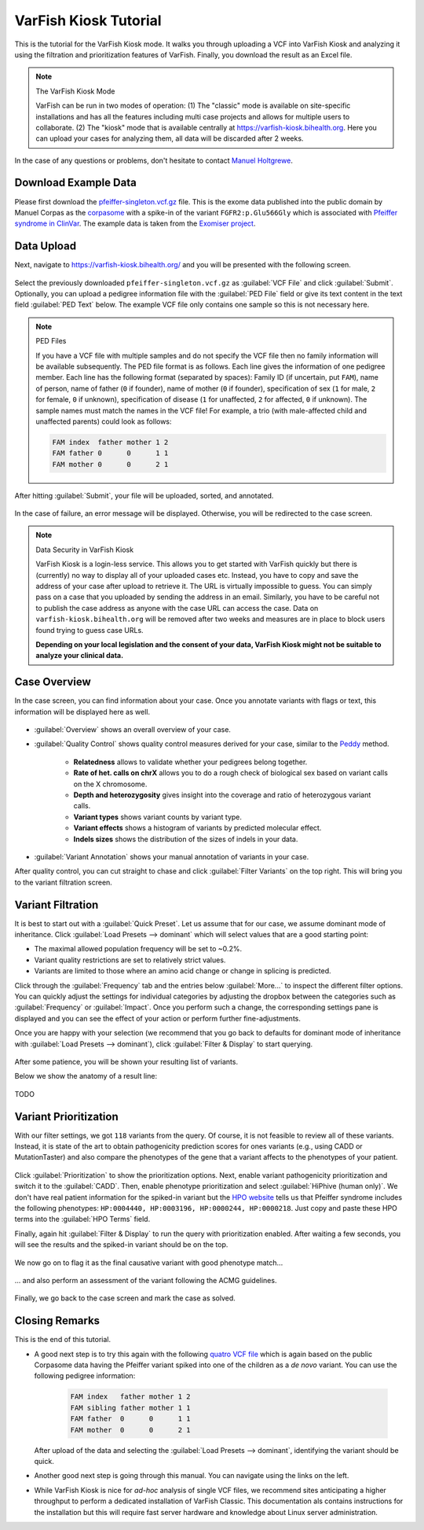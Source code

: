 .. _tutorials_kiosk:

======================
VarFish Kiosk Tutorial
======================

This is the tutorial for the VarFish Kiosk mode.
It walks you through uploading a VCF into VarFish Kiosk and analyzing it using the filtration and prioritization features of VarFish.
Finally, you download the result as an Excel file.

.. note:: The VarFish Kiosk Mode

    VarFish can be run in two modes of operation:
    (1) The "classic" mode is available on site-specific installations and has all the features including multi case projects and allows for multiple users to collaborate.
    (2) The "kiosk" mode that is available centrally at https://varfish-kiosk.bihealth.org.
    Here you can upload your cases for analyzing them, all data will be discarded after 2 weeks.

In the case of any questions or problems, don't hesitate to contact `Manuel Holtgrewe <mailto:manuel.holtgrewe@bihealth.de>`_.

---------------------
Download Example Data
---------------------

Please first download the `pfeiffer-singleton.vcf.gz <https://github.com/bihealth/varfish-server/raw/master/docs_manual/assets/pfeiffer-singleton.vcf.gz>`_ file.
This is the exome data published into the public domain by Manuel Corpas as the `corpasome <https://figshare.com/articles/Corpasome/693052>`_ with a spike-in of the variant ``FGFR2:p.Glu566Gly`` which is associated with `Pfeiffer syndrome in ClinVar <https://www.ncbi.nlm.nih.gov/clinvar/RCV000415495/>`_.
The example data is taken from the `Exomiser project <https://github.com/exomiser/Exomiser>`_.

-----------
Data Upload
-----------

Next, navigate to https://varfish-kiosk.bihealth.org/ and you will be presented with the following screen.

.. figure:: The filled out upload screen.

Select the previously downloaded ``pfeiffer-singleton.vcf.gz`` as :guilabel:`VCF File` and click :guilabel:`Submit`.
Optionally, you can upload a pedigree information file with the :guilabel:`PED File` field or give its text content in the text field :guilabel:`PED Text` below.
The example VCF file only contains one sample so this is not necessary here.

.. note:: PED Files

    If you have a VCF file with multiple samples and do not specify the VCF file then no family information will be available subsequently.
    The PED file format is as follows.
    Each line gives the information of one pedigree member.
    Each line has the following format (separated by spaces):
    Family ID (if uncertain, put ``FAM``), name of person, name of father (``0`` if founder), name of mother (``0`` if founder), specification of sex (``1`` for male, ``2`` for female, ``0`` if unknown), specification of disease (``1`` for unaffected, ``2`` for affected, ``0`` if unknown).
    The sample names must match the names in the VCF file!
    For example, a trio (with male-affected child and unaffected parents) could look as follows:

    .. code-block::

        FAM index  father mother 1 2
        FAM father 0      0      1 1
        FAM mother 0      0      2 1

After hitting :guilabel:`Submit`, your file will be uploaded, sorted, and annotated.

.. figure:: The upload process.

In the case of failure, an error message will be displayed.
Otherwise, you will be redirected to the case screen.

.. note:: Data Security in VarFish Kiosk

    VarFish Kiosk is a login-less service.
    This allows you to get started with VarFish quickly but there is (currently) no way to display all of your uploaded cases etc.
    Instead, you have to copy and save the address of your case after upload to retrieve it.
    The URL is virtually impossible to guess.
    You can simply pass on a case that you uploaded by sending the address in an email.
    Similarly, you have to be careful not to publish the case address as anyone with the case URL can access the case.
    Data on ``varfish-kiosk.bihealth.org`` will be removed after two weeks and measures are in place to block users found trying to guess case URLs.

    **Depending on your local legislation and the consent of your data, VarFish Kiosk might not be suitable to analyze your clinical data.**

-------------
Case Overview
-------------

In the case screen, you can find information about your case.
Once you annotate variants with flags or text, this information will be displayed here as well.

.. figure:: case overview

- :guilabel:`Overview` shows an overall overview of your case.

- :guilabel:`Quality Control` shows quality control measures derived for your case, similar to the `Peddy <https://www.ncbi.nlm.nih.gov/pubmed/28190455>`_ method.

    - **Relatedness** allows to validate whether your pedigrees belong together.
    - **Rate of het. calls on chrX** allows you to do a rough check of biological sex based on variant calls on the X chromosome.
    - **Depth and heterozygosity** gives insight into the coverage and ratio of heterozygous variant calls.
    - **Variant types** shows variant counts by variant type.
    - **Variant effects** shows a histogram of variants by predicted molecular effect.
    - **Indels sizes** shows the distribution of the sizes of indels in your data.

- :guilabel:`Variant Annotation` shows your manual annotation of variants in your case.

After quality control, you can cut straight to chase and click :guilabel:`Filter Variants` on the top right.
This will bring you to the variant filtration screen.

------------------
Variant Filtration
------------------

It is best to start out with a :guilabel:`Quick Preset`.
Let us assume that for our case, we assume dominant mode of inheritance.
Click :guilabel:`Load Presets --> dominant` which will select values that are a good starting point:

- The maximal allowed population frequency will be set to ~0.2%.
- Variant quality restrictions are set to relatively strict values.
- Variants are limited to those where an amino acid change or change in splicing is predicted.

Click through the :guilabel:`Frequency` tab and the entries below :guilabel:`More...` to inspect the different filter options.
You can quickly adjust the settings for individual categories by adjusting the dropbox between the categories such as :guilabel:`Frequency` or :guilabel:`Impact`.
Once you perform such a change, the corresponding settings pane is displayed and you can see the effect of your action or perform further fine-adjustments.

Once you are happy with your selection (we recommend that you go back to defaults for dominant mode of inheritance with :guilabel:`Load Presets --> dominant`), click :guilabel:`Filter & Display` to start querying.

.. info:: Query Speed

    The time a query takes to complete is proportional to the number of returned variants.
    It is thus recommended to start with relatively strict filter settings and screen the resulting variants.
    If you are unhappy with the results then relax the settings to obtain more results.
    In our hands, this proofed to be the most time-efficient way.

.. figure:: variant filtration results

After some patience, you will be shown your resulting list of variants.

.. info:: Result Record Count

    Note well that by default the number of records to display is limited to ``200``.
    You can adjust this at :guilabel:`More... --> Miscellaneous` but this comes with longer query times and will have a heavier burden on your browser.

Below we show the anatomy of a result line:

.. figure:: result line detail

TODO

----------------------
Variant Prioritization
----------------------

With our filter settings, we got ``118`` variants from the query.
Of course, it is not feasible to review all of these variants.
Instead, it is state of the art to obtain pathogenicity prediction scores for ones variants (e.g., using CADD or MutationTaster) and also compare the phenotypes of the gene that a variant affects to the phenotypes of your patient.

.. info:: Query Performance, Again

    Pathogenicity and (in a less pronounced fashion) phenotype similarity computation will increase your query times.
    Try to first filter without scores and then activate the prioritization on not more than a few hundred resulting variants.

.. figure:: prioritization

Click :guilabel:`Prioritization` to show the prioritization options.
Next, enable variant pathogenicity prioritization and switch it to the :guilabel:`CADD`.
Then, enable phenotype prioritization and select :guilabel:`HiPhive (human only)`.
We don't have real patient information for the spiked-in variant but the `HPO website <https://hpo.jax.org/app/browse/disease/OMIM:101600>`_ tells us that Pfeiffer syndrome includes the following phenotypes: ``HP:0004440, HP:0003196, HP:0000244, HP:0000218``.
Just copy and paste these HPO terms into the :guilabel:`HPO Terms` field.

Finally, again hit :guilabel:`Filter & Display` to run the query with prioritization enabled.
After waiting a few seconds, you will see the results and the spiked-in variant should be on the top.

.. figure:: resutls

We now go on to flag it as the final causative variant with good phenotype match...

.. figure:: flagging

... and also perform an assessment of the variant following the ACMG guidelines.

.. figure:: acmg

Finally, we go back to the case screen and mark the case as solved.

.. figure:: solved

---------------
Closing Remarks
---------------

This is the end of this tutorial.

- A good next step is to try this again with the following `quatro VCF file <https://github.com/bihealth/varfish-server/raw/master/docs_manual/assets/pfeiffer-quatro.vcf.gz>`_ which is again based on the public Corpasome data having the Pfeiffer variant spiked into one of the children as a *de novo* variant.
  You can use the following pedigree information:

    .. code-block::

        FAM index   father mother 1 2
        FAM sibling father mother 1 1
        FAM father  0      0      1 1
        FAM mother  0      0      2 1

  After upload of the data and selecting the :guilabel:`Load Presets --> dominant`, identifying the variant should be quick.

- Another good next step is going through this manual.
  You can navigate using the links on the left.

- While VarFish Kiosk is nice for *ad-hoc* analysis of single VCF files, we recommend sites anticipating a higher throughput to perform a dedicated installation of VarFish Classic.
  This documentation als contains instructions for the installation but this will require fast server hardware and knowledge about Linux server administration.
